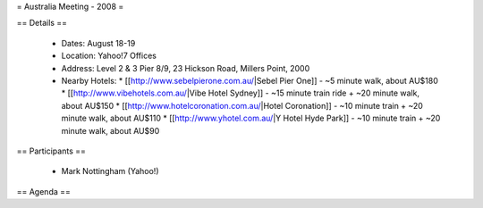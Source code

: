 = Australia Meeting - 2008 =

== Details ==

 * Dates: August 18-19
 * Location: Yahoo!7 Offices
 * Address: Level 2 & 3 Pier 8/9, 23 Hickson Road, Millers Point, 2000
 * Nearby Hotels:
   * [[http://www.sebelpierone.com.au/|Sebel Pier One]] - ~5 minute walk, about AU$180
   * [[http://www.vibehotels.com.au/|Vibe Hotel Sydney]] - ~15 minute train ride + ~20 minute walk, about AU$150
   * [[http://www.hotelcoronation.com.au/|Hotel Coronation]] - ~10 minute train + ~20 minute walk, about AU$110
   * [[http://www.yhotel.com.au/|Y Hotel Hyde Park]] - ~10 minute train + ~20 minute walk, about AU$90

== Participants ==

 * Mark Nottingham (Yahoo!)


== Agenda ==
